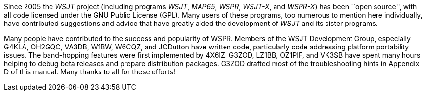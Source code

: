 // Status=review

Since 2005 the _WSJT_ project (including programs _WSJT_, _MAP65_,
_WSPR_, _WSJT-X_, and _WSPR-X_) has been ``open source'', with all
code licensed under the GNU Public License (GPL).  Many users of these
programs, too numerous to mention here individually, have contributed
suggestions and advice that have greatly aided the development of
_WSJT_ and its sister programs.

Many people have contributed to the success and popularity of WSPR. Members of 
the WSJT Development Group, especially G4KLA, OH2GQC, VA3DB, W1BW, W6CQZ, and JCDutton have written code, particularly code addressing platform portability issues. The band-hopping features were first implemented by 4X6IZ. G3ZOD, LZ1BB, OZ1PIF, and VK3SB have spent many hours helping to debug beta releases and prepare distribution packages. G3ZOD drafted most of the troubleshooting hints in Appendix D of this manual. Many thanks to all for these efforts!
